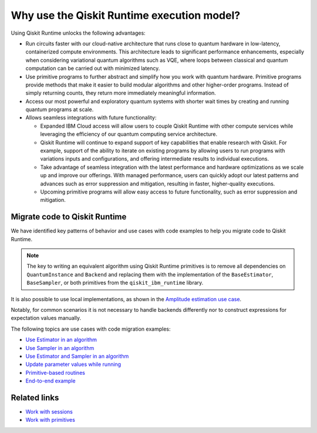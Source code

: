 Why use the Qiskit Runtime execution model?
===========================================

Using Qiskit Runtime unlocks the following advantages:

* Run circuits faster with our cloud-native architecture that runs close to quantum hardware in low-latency, containerized compute environments. This architecture leads to significant performance enhancements, especially when considering variational quantum algorithms such as VQE, where loops between classical and quantum computation can be carried out with minimized latency.
* Use primitive programs to further abstract and simplify how you work with quantum hardware. Primitive programs provide methods that make it easier to build modular algorithms and other higher-order programs. Instead of simply returning counts, they return more immediately meaningful information.
* Access our most powerful and exploratory quantum systems with shorter wait times by creating and running quantum programs at scale.
* Allows seamless integrations with future functionality:

  * Expanded IBM Cloud access will allow users to couple Qiskit Runtime with other compute services while leveraging the efficiency of our quantum computing service architecture.
  * Qiskit Runtime will continue to expand support of key capabilities that enable research with Qiskit. For example, support of the ability to iterate on existing programs by allowing users to run programs with variations inputs and configurations, and offering intermediate results to individual executions.
  * Take advantage of seamless integration with the latest performance and hardware optimizations as we scale up and improve our offerings. With managed performance, users can quickly adopt our latest patterns and advances such as error suppression and mitigation, resulting in faster, higher-quality executions.
  * Upcoming primitive programs will allow easy access to future functionality, such as error suppression and mitigation.

Migrate code to Qiskit Runtime
------------------------------

We have identified key patterns of behavior and use cases with code examples to help you migrate code to Qiskit
Runtime.

.. note::

   The key to writing an equivalent algorithm using Qiskit Runtime primitives is to remove all dependencies on ``QuantumInstance`` and ``Backend`` and replacing them with the implementation of the ``BaseEstimator``, ``BaseSampler``, or both primitives from the ``qiskit_ibm_runtime`` library.

It is also possible to use local implementations, as shown in the
`Amplitude estimation use case <migrate-e2e#amplitude>`__.

Notably, for common scenarios it is not necessary to handle backends
differently nor to construct expressions for expectation values
manually.

The following topics are use cases with code migration examples:

* `Use Estimator in an algorithm </how_to/migrate-estimator>`__
* `Use Sampler in an algorithm </how_to/migrate-sampler>`__
* `Use Estimator and Sampler in an algorithm <how_to/migrate-est-sam>`__
* `Update parameter values while running <how_to/migrate-update-parm>`__
* `Primitive-based routines <how_to/migrate-prim-based>`__
* `End-to-end example <how_to/migrate-e2e>`__

Related links
-------------

* `Work with sessions <sessions>`__
* `Work with primitives <primitives>`__
